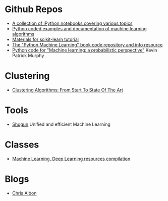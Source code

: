 * Github Repos
  - [[https://github.com/jdwittenauer/ipython-notebooks][A collection of IPython notebooks covering various topics]]
  - [[https://github.com/masinoa/machine_learning][Python coded examples and documentation of machine learning algorithms]]
  - [[https://github.com/jakevdp/sklearn_tutorial][Materials for scikit-learn tutorial]]
  - [[https://github.com/rasbt/python-machine-learning-book][The "Python Machine Learning" book code repository and info resource]]
  - [[https://github.com/probml/pyprobml][Python code for "Machine learning: a probabilistic perspective"]] Kevin Patrick Murphy
* Clustering 
  - [[https://www.toptal.com/machine-learning/clustering-algorithms][Clustering Algorithms: From Start To State Of The Art]]

* Tools
- [[http://shogun-toolbox.org/][Shogun]] Unified and efficient Machine Learning

* Classes
  - [[https://github.com/Wrosinski/MachineLearning_ResourcesCompilation][Machine Learning, Deep Learning resources compilation]]
* Blogs
- [[https://chrisalbon.com/][Chris Albon]]
